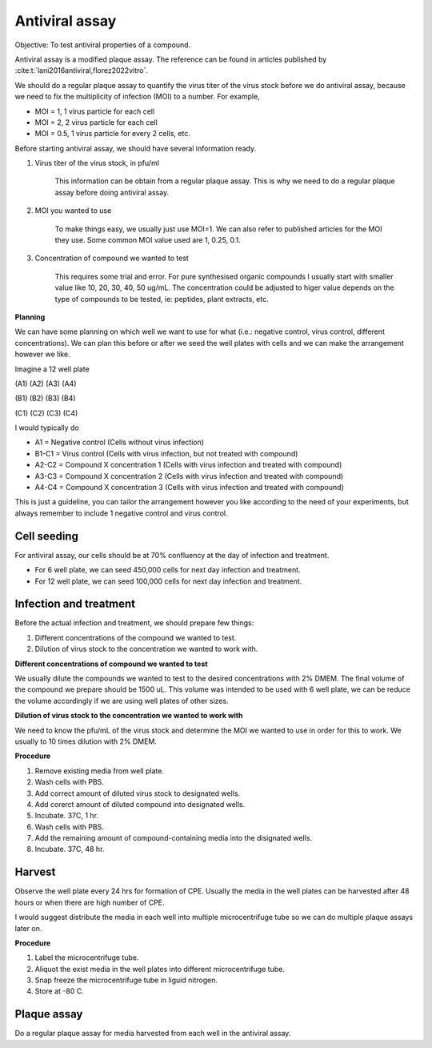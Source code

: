 Antiviral assay
===============

Objective: To test antiviral properties of a compound. 

Antiviral assay is a modified plaque assay. The reference can be found in articles published by :cite:t:`lani2016antiviral,florez2022vitro`. 

We should do a regular plaque assay to quantify the virus titer of the virus stock before we do antiviral assay, because we need to fix the multiplicity of infection (MOI) to a number. For example, 

* MOI = 1, 1 virus particle for each cell
* MOI = 2, 2 virus particle for each cell
* MOI = 0.5, 1 virus particle for every 2 cells, etc. 

Before starting antiviral assay, we should have several information ready.

#. Virus titer of the virus stock, in pfu/ml

    This information can be obtain from a regular plaque assay. This is why we need to do a regular plaque assay before doing antiviral assay. 

#. MOI you wanted to use

    To make things easy, we usually just use MOI=1. We can also refer to published articles for the MOI they use. Some common MOI value used are 1, 0.25, 0.1.   

#. Concentration of compound we wanted to test

    This requires some trial and error. For pure synthesised organic compounds I usually start with smaller value like 10, 20, 30, 40, 50 ug/mL. The concentration could be adjusted to higer value depends on the type of compounds to be tested, ie: peptides, plant extracts, etc. 


**Planning**

We can have some planning on which well we want to use for what (i.e.: negative control, virus control, different concentrations). We can plan this before or after we seed the well plates with cells and we can make the arrangement however we like. 

Imagine a 12 well plate 

(A1) (A2) (A3) (A4)

(B1) (B2) (B3) (B4)

(C1) (C2) (C3) (C4)

I would typically do 

* A1 = Negative control (Cells without virus infection)
* B1-C1 = Virus control (Cells with virus infection, but not treated with compound)
* A2-C2 = Compound X concentration 1 (Cells with virus infection and treated with compound)
* A3-C3 = Compound X concentration 2 (Cells with virus infection and treated with compound)
* A4-C4 = Compound X concentration 3 (Cells with virus infection and treated with compound)

This is just a guideline, you can tailor the arrangement however you like according to the need of your experiments, but always remember to include 1 negative control and virus control.  


Cell seeding
------------

For antiviral assay, our cells should be at 70% confluency at the day of infection and treatment. 

* For 6 well plate, we can seed 450,000 cells for next day infection and treatment. 
* For 12 well plate, we can seed 100,000 cells for next day infection and treatment. 


Infection and treatment
-----------------------

Before the actual infection and treatment, we should prepare few things: 

#. Different concentrations of the compound we wanted to test. 
#. Dilution of virus stock to the concentration we wanted to work with. 

**Different concentrations of compound we wanted to test**

We usually dilute the compounds we wanted to test to the desired concentrations with 2% DMEM. The final volume of the compound we prepare should be 1500 uL. This volume was intended to be used with 6 well plate, we can be reduce the volume accordingly if we are using well plates of other sizes.

**Dilution of virus stock to the concentration we wanted to work with**

We need to know the pfu/mL of the virus stock and determine the MOI we wanted to use in order for this to work. We usually to 10 times dilution with 2% DMEM. 

**Procedure**

#. Remove existing media from well plate. 
#. Wash cells with PBS. 
#. Add correct amount of diluted virus stock to designated wells. 
#. Add corerct amount of diluted compound into designated wells.
#. Incubate. 37C, 1 hr. 
#. Wash cells with PBS. 
#. Add the remaining amount of compound-containing media into the disignated wells. 
#. Incubate. 37C, 48 hr. 

Harvest
-------

Observe the well plate every 24 hrs for formation of CPE. Usually the media in the well plates can be harvested after 48 hours or when there are high number of CPE. 

I would suggest distribute the media in each well into multiple microcentrifuge tube so we can do multiple plaque assays later on. 

**Procedure**

#. Label the microcentrifuge tube. 
#. Aliquot the exist media in the well plates into different microcentrifuge tube.
#. Snap freeze the microcentrifuge tube in liguid nitrogen. 
#. Store at -80 C. 


Plaque assay
------------

Do a regular plaque assay for media harvested from each well in the antiviral assay. 